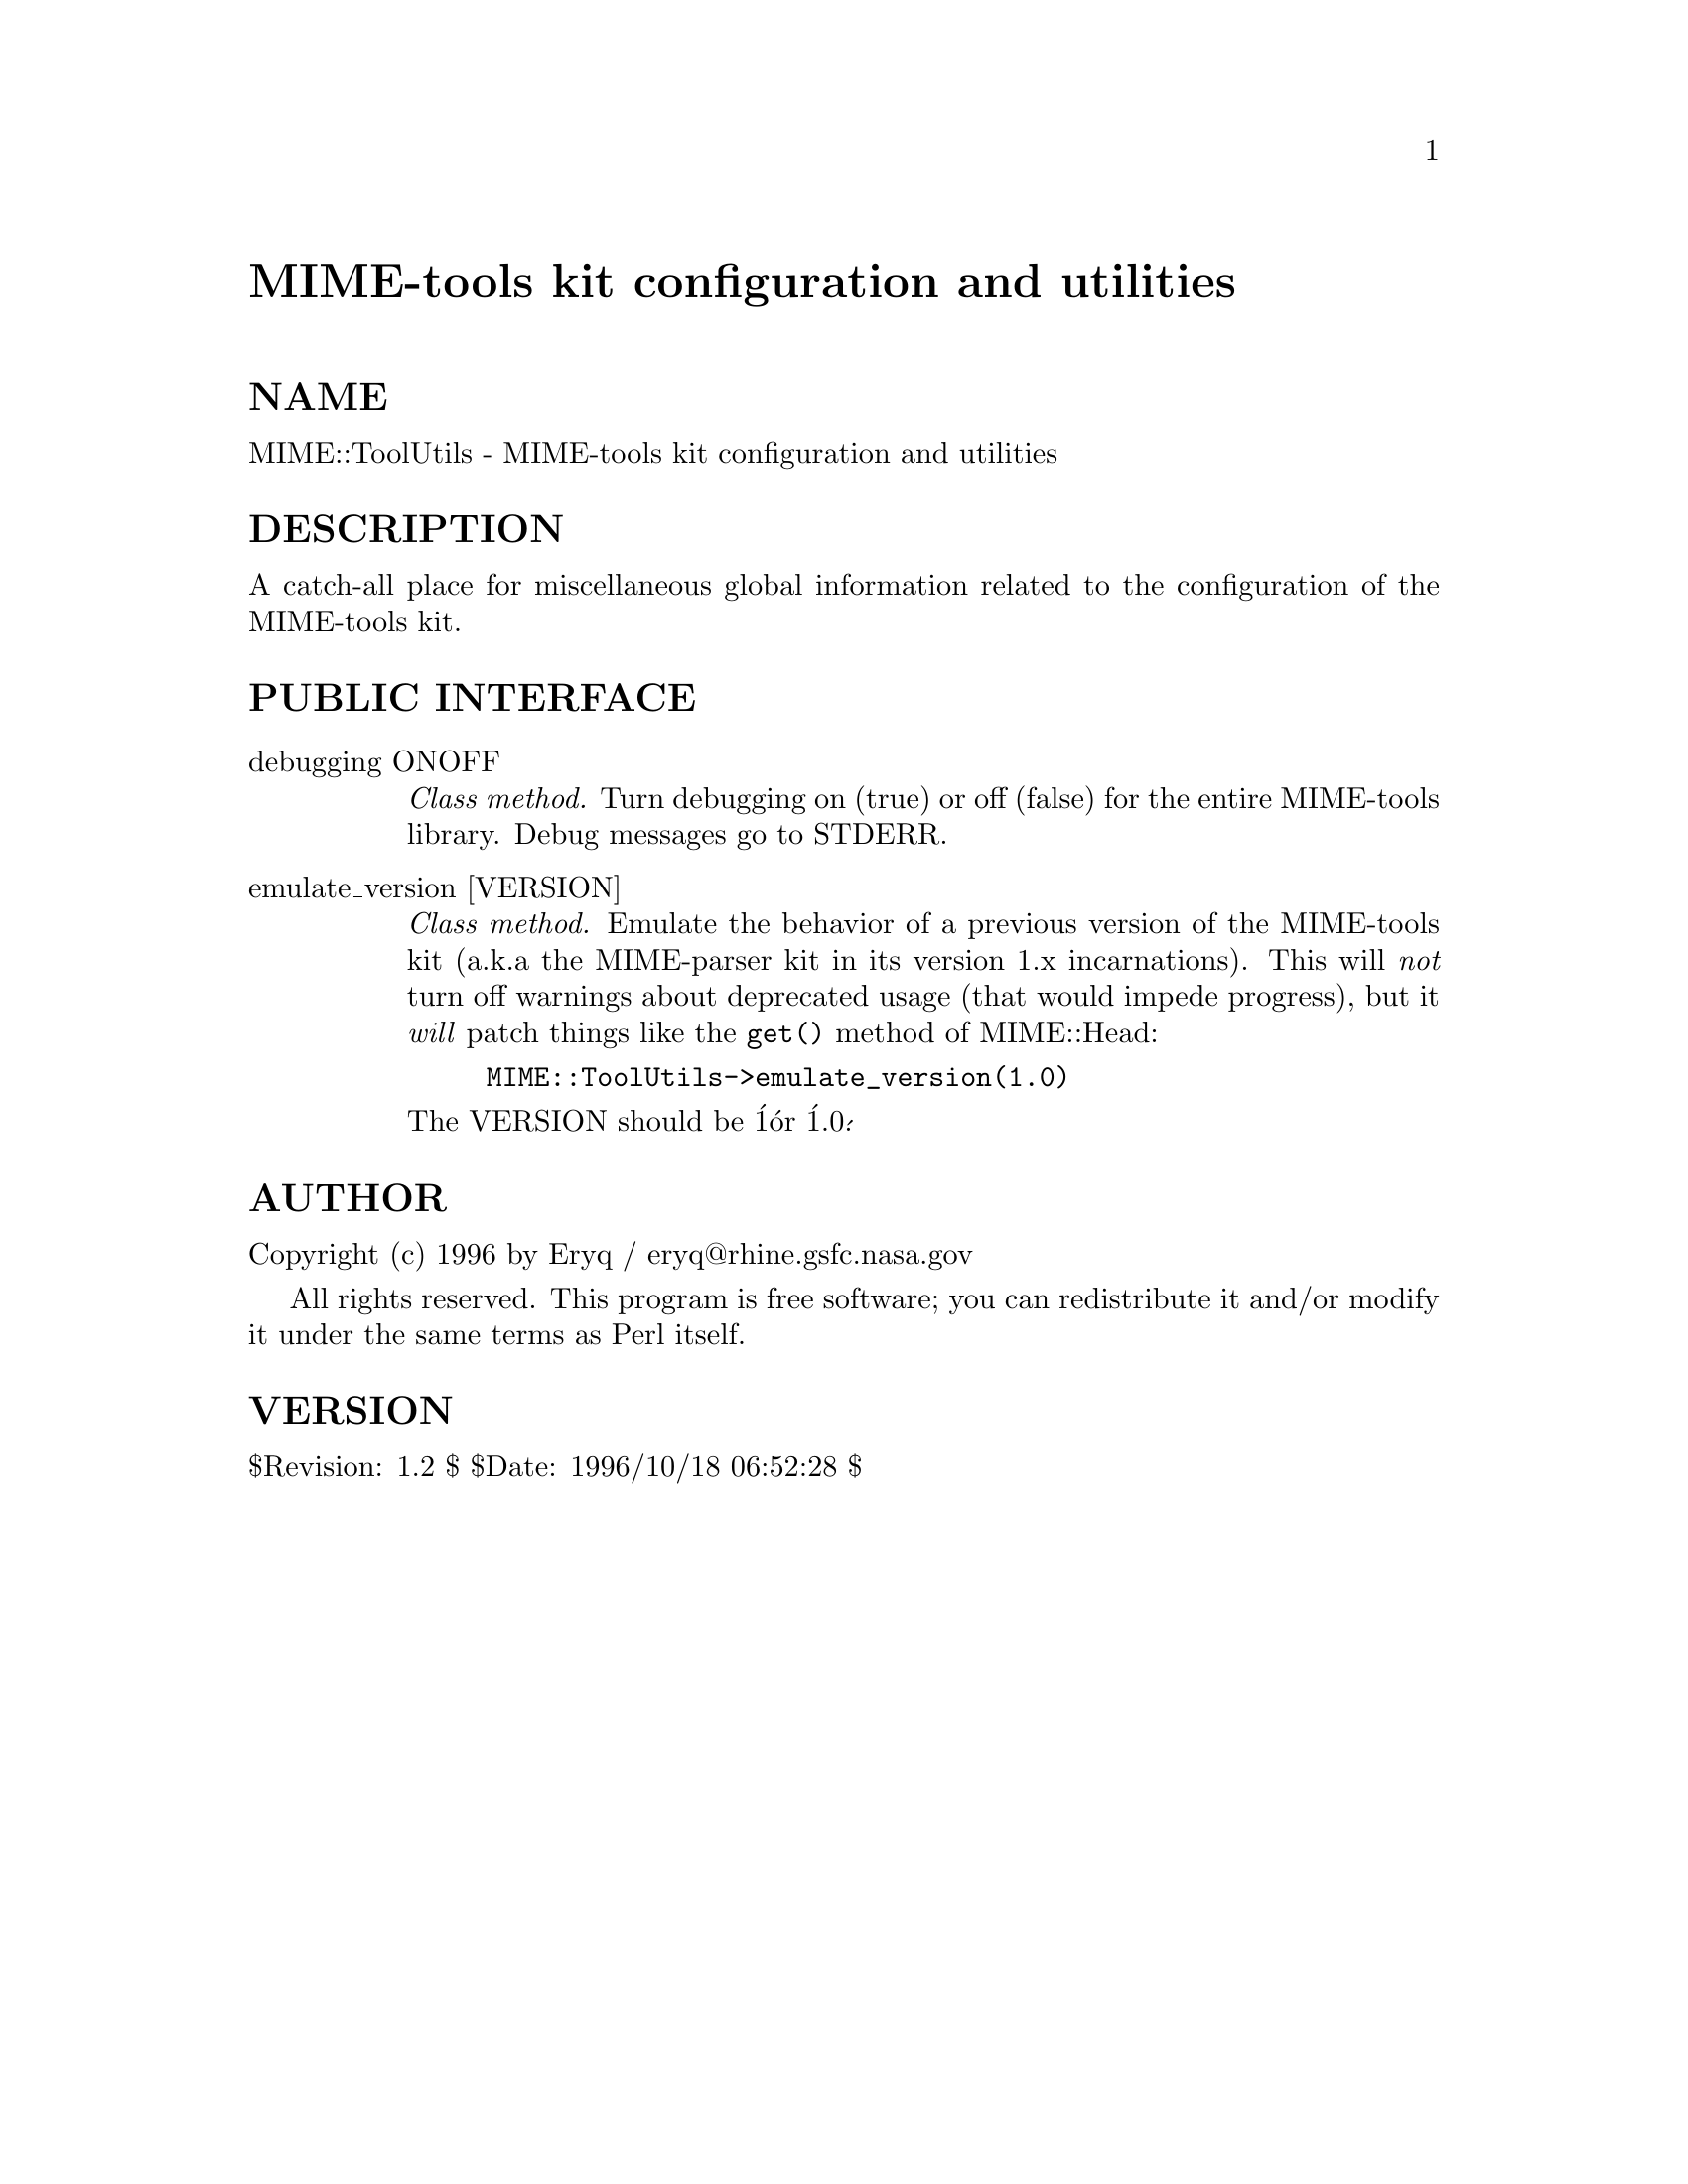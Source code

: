 @node MIME/ToolUtils, MLDBM, MIME/QuotedPrint, Module List
@unnumbered MIME-tools kit configuration and utilities


@unnumberedsec NAME

MIME::ToolUtils - MIME-tools kit configuration and utilities

@unnumberedsec DESCRIPTION

A catch-all place for miscellaneous global information related to 
the configuration of the MIME-tools kit.

@unnumberedsec PUBLIC INTERFACE

@table @asis
@item debugging ONOFF
@emph{Class method.}
Turn debugging on (true) or off (false) for the entire MIME-tools
library.  Debug messages go to STDERR.

@item emulate_version [VERSION]
@emph{Class method.}
Emulate the behavior of a previous version of the MIME-tools kit (a.k.a
the MIME-parser kit in its version 1.x incarnations).
This will @emph{not} turn off warnings about deprecated usage (that would
impede progress), but it @emph{will} patch things like the @code{get()} method
of MIME::Head:

@example
MIME::ToolUtils->emulate_version(1.0)
@end example

The VERSION should be @'1@' or @'1.0@'.

@end table
@unnumberedsec AUTHOR

Copyright (c) 1996 by Eryq / eryq@@rhine.gsfc.nasa.gov  

All rights reserved.  This program is free software; you can redistribute 
it and/or modify it under the same terms as Perl itself.

@unnumberedsec VERSION

$Revision: 1.2 $ $Date: 1996/10/18 06:52:28 $

